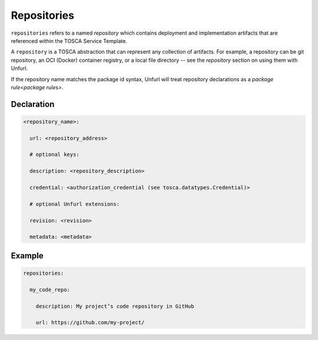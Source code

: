 .. _tosca_repositories:

Repositories
============

``repositories`` refers to a named `repository` which contains deployment and implementation artifacts that are referenced within the TOSCA Service Template.

A ``repository`` is a TOSCA abstraction that can represent any collection of artifacts. For example, a repository can be git repository, an OCI (Docker) container registry, or a local file directory -- see the `repository` section on using them with Unfurl.

If the repository name matches the package id syntax, Unfurl will treat repository declarations as a `package rule<package rules>`.

Declaration
+++++++++++

.. code:: yaml

 <repository_name>:

   url: <repository_address>

   # optional keys:

   description: <repository_description>

   credential: <authorization_credential (see tosca.datatypes.Credential)>

   # optional Unfurl extensions:

   revision: <revision>

   metadata: <metadata>


Example
++++++++

.. code:: yaml

 repositories:

   my_code_repo:

     description: My project’s code repository in GitHub

     url: https://github.com/my-project/


.. seealso:: For more information, refer to :tosca_spec2:`TOSCA Repository Section <_Toc50125248>`


